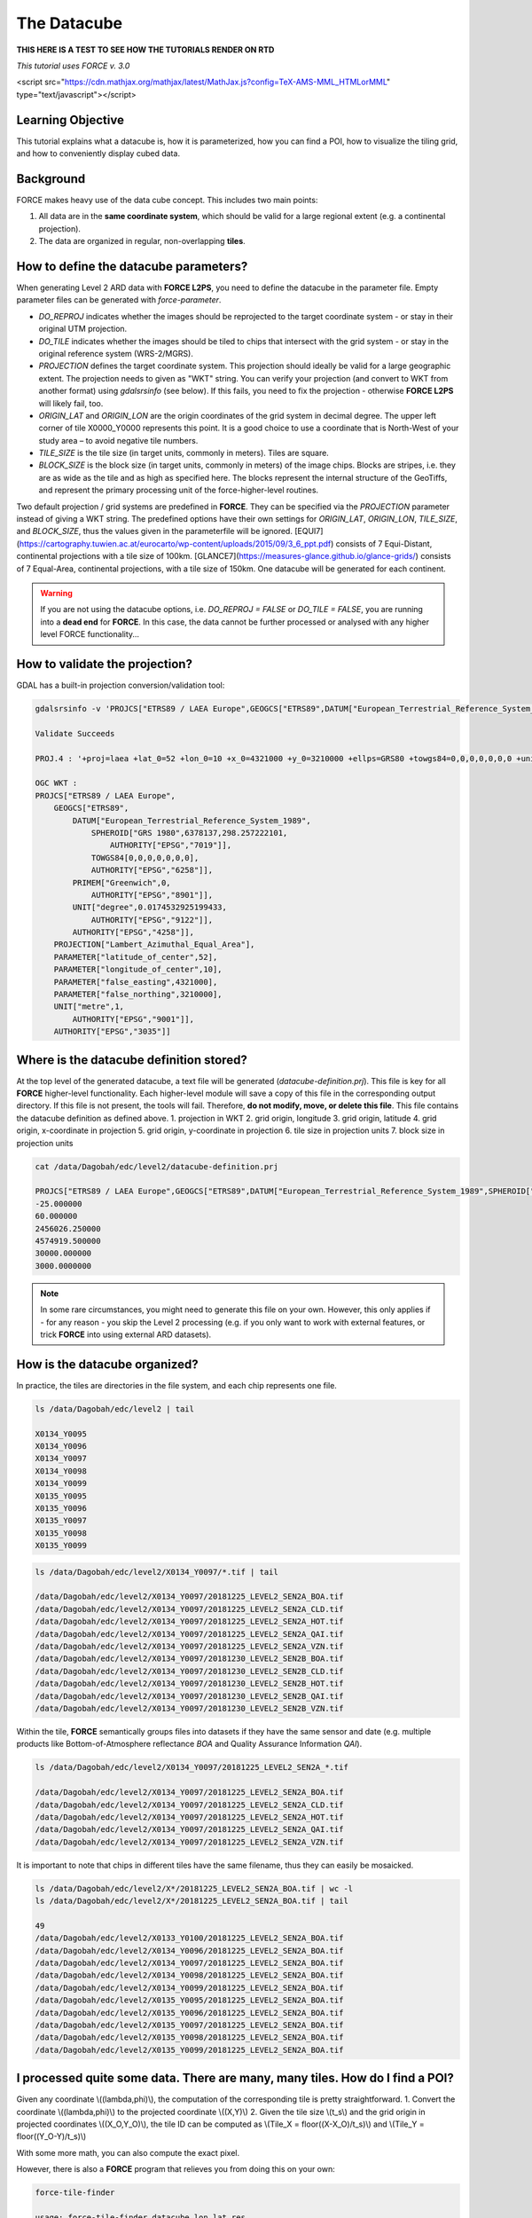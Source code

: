 .. _tut-datacube:

The Datacube
============

**THIS HERE IS A TEST TO SEE HOW THE TUTORIALS RENDER ON RTD**


*This tutorial uses FORCE v. 3.0*

<script src="https://cdn.mathjax.org/mathjax/latest/MathJax.js?config=TeX-AMS-MML_HTMLorMML" type="text/javascript"></script>

Learning Objective
------------------

This tutorial explains what a datacube is, how it is parameterized, how you can find a POI, how to visualize the tiling grid, and how to conveniently display cubed data.

Background
----------

FORCE makes heavy use of the data cube concept. This includes two main points:

1. All data are in the **same coordinate system**, which should be valid for a large regional extent (e.g. a continental projection).
2. The data are organized in regular, non-overlapping **tiles**.

.. image:: img/tutorial-datacube-scheme.jpg
   Overview of the datacube concept in **FORCE**


   - The ‘grid’ is the regular spatial subdivision of the land surface in the target coordinate system.
   - The ‘grid origin’ is the location, where the tile numbering starts with zero. Tile numbers increase toward the South and East. Although not recommended, negative tile numbers may be present if the tile origin is not North–West of the study area.
   - The ‘tile’ is one entity of the grid, i.e., a grid cell with a unique tile identifier, e.g., X0003_Y0002. The tile is stationary, i.e., it always covers the same extent on the land surface.
   - The ‘tile size’ is defined in target coordinate system units (most commonly in meters). Tiles are square.
   - Each ‘original image’ is partitioned into several ‘chips’, i.e., any original image is intersected with the grid and then tiled into chips.
   - Chips are grouped in ‘datasets’, which group data, e.g. according to acquisition date and sensor.
   - The ‘data cube’ groups all datasets within a tile in a time-ordered manner. The data cube may contain data from several sensors and different resolutions. Thus, the pixel size is allowed to vary, but the tile extent stays fixed. The tile size must be a multiple of the resolutions. Other data like features or auxiliary data are also permitted in the data cube (e.g. DEM or climate variables).
   - The data cube concept allows for non-redundant data storage and efficient data access, as well as simplified extraction of data and information.


How to define the datacube parameters?
--------------------------------------

When generating Level 2 ARD data with **FORCE L2PS**, you need to define the datacube in the parameter file. Empty parameter files can be generated with `force-parameter`.

- `DO_REPROJ` indicates whether the images should be reprojected to the target coordinate system - or stay in their original UTM projection.
- `DO_TILE` indicates whether the images should be tiled to chips that intersect with the grid system - or stay in the original reference system (WRS-2/MGRS).
- `PROJECTION` defines the target coordinate system. This projection should ideally be valid for a large geographic extent. The projection needs to given as "WKT" string. You can verify your projection (and convert to WKT from another format) using `gdalsrsinfo` (see below). If this fails, you need to fix the projection - otherwise **FORCE L2PS** will likely fail, too. 
- `ORIGIN_LAT` and `ORIGIN_LON` are the origin coordinates of the grid system in decimal degree. The upper left corner of tile X0000_Y0000 represents this point. It is a good choice to use a coordinate that is North-West of your study area – to avoid negative tile numbers.
- `TILE_SIZE` is the tile size (in target units, commonly in meters). Tiles are square.
- `BLOCK_SIZE` is the block size (in target units, commonly in meters) of the image chips. Blocks are stripes, i.e. they are as wide as the tile and as high as specified here. The blocks represent the internal structure of the GeoTiffs, and represent the primary processing unit of the force-higher-level routines.

Two default projection / grid systems are predefined in **FORCE**. They can be specified via the `PROJECTION` parameter instead of giving a WKT string. The predefined options have their own settings for `ORIGIN_LAT`, `ORIGIN_LON`, `TILE_SIZE`, and `BLOCK_SIZE`, thus the values given in the parameterfile will be ignored. [EQUI7](https://cartography.tuwien.ac.at/eurocarto/wp-content/uploads/2015/09/3_6_ppt.pdf) consists of 7 Equi-Distant, continental projections with a tile size of 100km. [GLANCE7](https://measures-glance.github.io/glance-grids/) consists of 7 Equal-Area, continental projections, with a tile size of 150km. One datacube will be generated for each continent.

.. warning::
   If you are not using the datacube options, i.e. `DO_REPROJ = FALSE` or `DO_TILE = FALSE`, you are running into a **dead end** for **FORCE**. 
   In this case, the data cannot be further processed or analysed with any higher level FORCE functionality...


How to validate the projection?
-------------------------------

GDAL has a built-in projection conversion/validation tool:


.. code-block:: bash

   gdalsrsinfo -v 'PROJCS["ETRS89 / LAEA Europe",GEOGCS["ETRS89",DATUM["European_Terrestrial_Reference_System_1989",SPHEROID["GRS 1980",6378137,298.257222101,AUTHORITY["EPSG","7019"]],TOWGS84[0,0,0,0,0,0,0],AUTHORITY["EPSG","6258"]],PRIMEM["Greenwich",0,AUTHORITY["EPSG","8901"]],UNIT["degree",0.0174532925199433,AUTHORITY["EPSG","9122"]],AUTHORITY["EPSG","4258"]],PROJECTION["Lambert_Azimuthal_Equal_Area"],PARAMETER["latitude_of_center",52],PARAMETER["longitude_of_center",10],PARAMETER["false_easting",4321000],PARAMETER["false_northing",3210000],UNIT["metre",1,AUTHORITY["EPSG","9001"]],AUTHORITY["EPSG","3035"]]'

   Validate Succeeds
   
   PROJ.4 : '+proj=laea +lat_0=52 +lon_0=10 +x_0=4321000 +y_0=3210000 +ellps=GRS80 +towgs84=0,0,0,0,0,0,0 +units=m +no_defs '
   
   OGC WKT :
   PROJCS["ETRS89 / LAEA Europe",
       GEOGCS["ETRS89",
           DATUM["European_Terrestrial_Reference_System_1989",
               SPHEROID["GRS 1980",6378137,298.257222101,
                   AUTHORITY["EPSG","7019"]],
               TOWGS84[0,0,0,0,0,0,0],
               AUTHORITY["EPSG","6258"]],
           PRIMEM["Greenwich",0,
               AUTHORITY["EPSG","8901"]],
           UNIT["degree",0.0174532925199433,
               AUTHORITY["EPSG","9122"]],
           AUTHORITY["EPSG","4258"]],
       PROJECTION["Lambert_Azimuthal_Equal_Area"],
       PARAMETER["latitude_of_center",52],
       PARAMETER["longitude_of_center",10],
       PARAMETER["false_easting",4321000],
       PARAMETER["false_northing",3210000],
       UNIT["metre",1,
           AUTHORITY["EPSG","9001"]],
       AUTHORITY["EPSG","3035"]]


Where is the datacube definition stored?
----------------------------------------

At the top level of the generated datacube, a text file will be generated (`datacube-definition.prj`). This file is key for all
**FORCE** higher-level functionality. Each higher-level module will save a copy of this file in the corresponding output directory. If this file is not present, the tools will fail. Therefore, **do not modify, move, or delete this file**. This file contains the datacube definition as defined above. 
1. projection in WKT
2. grid origin, longitude
3. grid origin, latitude
4. grid origin, x-coordinate in projection
5. grid origin, y-coordinate in projection
6. tile size in projection units
7. block size in projection units


.. code-block:: bash

   cat /data/Dagobah/edc/level2/datacube-definition.prj

   PROJCS["ETRS89 / LAEA Europe",GEOGCS["ETRS89",DATUM["European_Terrestrial_Reference_System_1989",SPHEROID["GRS 1980",6378137,298.257222101,AUTHORITY["EPSG","7019"]],TOWGS84[0,0,0,0,0,0,0],AUTHORITY["EPSG","6258"]],PRIMEM["Greenwich",0,AUTHORITY["EPSG","8901"]],UNIT["degree",0.0174532925199433,AUTHORITY["EPSG","9122"]],AUTHORITY["EPSG","4258"]],PROJECTION["Lambert_Azimuthal_Equal_Area"],PARAMETER["latitude_of_center",52],PARAMETER["longitude_of_center",10],PARAMETER["false_easting",4321000],PARAMETER["false_northing",3210000],UNIT["metre",1,AUTHORITY["EPSG","9001"]],AUTHORITY["EPSG","3035"]]
   -25.000000
   60.000000
   2456026.250000
   4574919.500000
   30000.000000
   3000.0000000


.. note::
   In some rare circumstances, you might need to generate this file on your own. 
   However, this only applies if - for any reason - you skip the Level 2 processing (e.g. if you only want to work with external features, or trick **FORCE** into using external ARD datasets).


How is the datacube organized?
------------------------------

In practice, the tiles are directories in the file system, and each chip represents one file. 


.. code-block:: bash

   ls /data/Dagobah/edc/level2 | tail

   X0134_Y0095
   X0134_Y0096
   X0134_Y0097
   X0134_Y0098
   X0134_Y0099
   X0135_Y0095
   X0135_Y0096
   X0135_Y0097
   X0135_Y0098
   X0135_Y0099



.. code-block:: bash

   ls /data/Dagobah/edc/level2/X0134_Y0097/*.tif | tail

   /data/Dagobah/edc/level2/X0134_Y0097/20181225_LEVEL2_SEN2A_BOA.tif
   /data/Dagobah/edc/level2/X0134_Y0097/20181225_LEVEL2_SEN2A_CLD.tif
   /data/Dagobah/edc/level2/X0134_Y0097/20181225_LEVEL2_SEN2A_HOT.tif
   /data/Dagobah/edc/level2/X0134_Y0097/20181225_LEVEL2_SEN2A_QAI.tif
   /data/Dagobah/edc/level2/X0134_Y0097/20181225_LEVEL2_SEN2A_VZN.tif
   /data/Dagobah/edc/level2/X0134_Y0097/20181230_LEVEL2_SEN2B_BOA.tif
   /data/Dagobah/edc/level2/X0134_Y0097/20181230_LEVEL2_SEN2B_CLD.tif
   /data/Dagobah/edc/level2/X0134_Y0097/20181230_LEVEL2_SEN2B_HOT.tif
   /data/Dagobah/edc/level2/X0134_Y0097/20181230_LEVEL2_SEN2B_QAI.tif
   /data/Dagobah/edc/level2/X0134_Y0097/20181230_LEVEL2_SEN2B_VZN.tif


Within the tile, **FORCE** semantically groups files into datasets if they have the same sensor and date (e.g. multiple products like Bottom-of-Atmosphere reflectance `BOA` and Quality Assurance Information `QAI`). 


.. code-block:: bash

   ls /data/Dagobah/edc/level2/X0134_Y0097/20181225_LEVEL2_SEN2A_*.tif

   /data/Dagobah/edc/level2/X0134_Y0097/20181225_LEVEL2_SEN2A_BOA.tif
   /data/Dagobah/edc/level2/X0134_Y0097/20181225_LEVEL2_SEN2A_CLD.tif
   /data/Dagobah/edc/level2/X0134_Y0097/20181225_LEVEL2_SEN2A_HOT.tif
   /data/Dagobah/edc/level2/X0134_Y0097/20181225_LEVEL2_SEN2A_QAI.tif
   /data/Dagobah/edc/level2/X0134_Y0097/20181225_LEVEL2_SEN2A_VZN.tif


It is important to note that chips in different tiles have the same filename, thus they can easily be mosaicked. 


.. code-block:: bash

   ls /data/Dagobah/edc/level2/X*/20181225_LEVEL2_SEN2A_BOA.tif | wc -l
   ls /data/Dagobah/edc/level2/X*/20181225_LEVEL2_SEN2A_BOA.tif | tail

   49
   /data/Dagobah/edc/level2/X0133_Y0100/20181225_LEVEL2_SEN2A_BOA.tif
   /data/Dagobah/edc/level2/X0134_Y0096/20181225_LEVEL2_SEN2A_BOA.tif
   /data/Dagobah/edc/level2/X0134_Y0097/20181225_LEVEL2_SEN2A_BOA.tif
   /data/Dagobah/edc/level2/X0134_Y0098/20181225_LEVEL2_SEN2A_BOA.tif
   /data/Dagobah/edc/level2/X0134_Y0099/20181225_LEVEL2_SEN2A_BOA.tif
   /data/Dagobah/edc/level2/X0135_Y0095/20181225_LEVEL2_SEN2A_BOA.tif
   /data/Dagobah/edc/level2/X0135_Y0096/20181225_LEVEL2_SEN2A_BOA.tif
   /data/Dagobah/edc/level2/X0135_Y0097/20181225_LEVEL2_SEN2A_BOA.tif
   /data/Dagobah/edc/level2/X0135_Y0098/20181225_LEVEL2_SEN2A_BOA.tif
   /data/Dagobah/edc/level2/X0135_Y0099/20181225_LEVEL2_SEN2A_BOA.tif


I processed quite some data. There are many, many tiles. How do I find a POI?
-----------------------------------------------------------------------------

Given any coordinate \\((\lambda,\phi)\\), the computation of the corresponding tile is pretty straightforward.
1. Convert the coordinate \\((\lambda,\phi)\\) to the projected coordinate \\((X,Y)\\)
2. Given the tile size \\(t_s\\) and the grid origin in projected coordinates \\((X_O,Y_O)\\), the tile ID can be computed as \\(Tile_X = floor((X-X_O)/t_s)\\) and \\(Tile_Y = floor((Y_O-Y)/t_s)\\)

With some more math, you can also compute the exact pixel.

However, there is also a **FORCE** program that relieves you from doing this on your own:


.. code-block:: bash

   force-tile-finder

   usage: force-tile-finder datacube lon lat res





.. code-block:: bash

   force-tile-finder /data/Dagobah/edc/level2 13.404194 52.502889 10

   Point { LON/LAT (13.40,52.50) | X/Y (4552071.50,3271363.25) }
     is in tile X0069_Y0043 at pixel 2604/1355


Another useful **FORCE** program can generate a vector file (shapefile or kml) for convenient display of the tiles.


.. code-block:: bash

   force-tabulate-grid

   usage: force-tabulate-grid datacube bottom top left right format
                format: shp or kml





.. code-block:: bash

   force-tabulate-grid /data/Dagobah/edc/level2 35 60 0 20 kml

   /data/Dagobah/edc/level2/datacube-grid.kml




The grid can easily be loaded in GoogleEarth or any GIS. The attribute table contains the tile ID.

.. image:: img/tutorial-datacube-google-grid.jpg
   Exported grid loaded in Google Earth


How to visualize data for a large extent more conveniently?
-----------------------------------------------------------

Whenever you use a FORCE routine, cubed data will be generated. It is a bit cumbersome to display such data for a large extent without some further treatment. The following recipe can be used for any cubed **FORCE** data - irrespective of processing level.

Lucky us, the [GDAL virtual format](https://gdal.org/drivers/raster/vrt.html) represents an ideal concept for this. With VRTs, mosaicks of cubed data can be generated without physically copying the data. The VRT is basically a text file in xml-Format, which both holds (relative) links to the original data and the rules to assemble the mosaic on-the-fly.
**FORCE** comes with a tool to generate such mosaics:



.. code-block:: bash

   force-mosaic

   Usage: force-mosaic tiled-archive



.. code-block:: bash

   force-mosaic /data/Dagobah/edc/level2


force-mosaic searches for image files in the datacube, and mosaics all files with the same basename. The mosaics are stored in the `mosaic` subdirectory.


.. code-block:: bash

   ls /data/Dagobah/edc/level2/mosaic | head

   19840328_LEVEL2_LND05_BOA.vrt
   19840328_LEVEL2_LND05_CLD.vrt
   19840328_LEVEL2_LND05_HOT.vrt
   19840328_LEVEL2_LND05_QAI.vrt
   19840328_LEVEL2_LND05_VZN.vrt
   19840409_LEVEL2_LND05_BOA.vrt
   19840409_LEVEL2_LND05_CLD.vrt
   19840409_LEVEL2_LND05_HOT.vrt
   19840409_LEVEL2_LND05_QAI.vrt
   19840409_LEVEL2_LND05_VZN.vrt


To speed up visualization, pyramids might be generated for the VRT files. This significantly increases loading and response times for visualization. However, pyramid layers are basically copies of the original data at reduced resolution, and as such, they consume some disc space. Consider from case to case whether fast display merits the excess disc usage. **FORCE** comes with a tool to generate pyramids:


.. code-block:: bash

   force-pyramid

   Usage: force-pyramid file


Pyramids for one file can be generated with:


.. code-block:: bash

   force-pyramid /data/Dagobah/edc/level2/mosaic/19840828_LEVEL2_LND05_BOA.vrt

   /data/Dagobah/edc/level2/mosaic/19840828_LEVEL2_LND05_BOA.vrt
   computing pyramids for 19840828_LEVEL2_LND05_BOA.vrt


Practically, a DEFLATE compressed overview image will be stored next to the VRT:


.. code-block:: bash

   ls /data/Dagobah/edc/level2/mosaic/19840828_LEVEL2_LND05_BOA*

   /data/Dagobah/edc/level2/mosaic/19840828_LEVEL2_LND05_BOA.vrt
   /data/Dagobah/edc/level2/mosaic/19840828_LEVEL2_LND05_BOA.vrt.ovr


Pyramids for all VRT mosaics can be parallely generated with:


.. code-block:: bash

   ls /data/Dagobah/edc/level2/mosaic/*.vrt | parallel force-pyramid {}


Any modern software based on GDAL (e.g. QGIS) is able to display VRTs, and can also handle the attached pyramid layers. Mosaicking is done on-the-fly, data outside of the display extent are not loaded.

.. image:: img/tutorial-datacube-mosaic.jpg
   VRT mosaick loaded in QGIS
